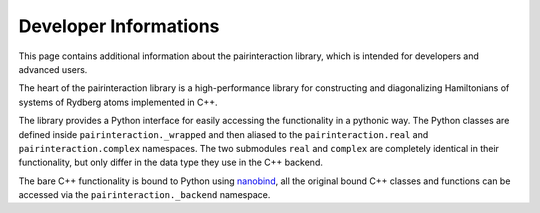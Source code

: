 Developer Informations
======================

This page contains additional information about the pairinteraction library, which is intended for developers and advanced users.

The heart of the pairinteraction library is a high-performance library for constructing and diagonalizing Hamiltonians of systems of Rydberg atoms implemented in C++.

The library provides a Python interface for easily accessing the functionality in a pythonic way.
The Python classes are defined inside ``pairinteraction._wrapped`` and then aliased to the ``pairinteraction.real`` and ``pairinteraction.complex`` namespaces.
The two submodules ``real`` and ``complex`` are completely identical in their functionality, but only differ in the data type they use in the C++ backend.

The bare C++ functionality is bound to Python using `nanobind`_, all the original bound C++ classes and functions can be accessed via the ``pairinteraction._backend`` namespace.

.. _nanobind: https://github.com/wjakob/nanobind
